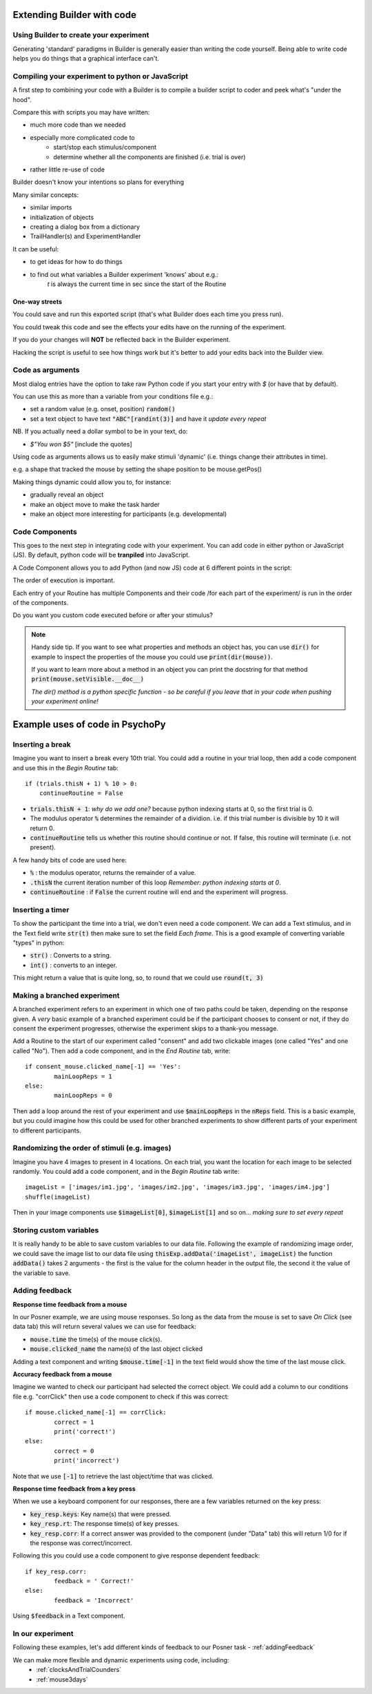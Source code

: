 
.. PEP 2014 slides file, created by
   hieroglyph-quickstart on Tue Mar  4 20:42:06 2014.

.. _builderAndCode:

Extending Builder with code
===============================

Using Builder to create your experiment
------------------------------------------

Generating 'standard' paradigms in Builder is generally easier than writing the code yourself. Being able to write code helps you do things that a graphical interface can't.

.. _scriptOutput:

Compiling your experiment to python or JavaScript
---------------------------------------------------

A first step to combining your code with a Builder is to compile a builder script to coder and peek what's "under the hood".

.. image:: /_images/compile.png

.. nextslide::

Compare this with scripts you may have written:

- much more code than we needed
- especially more complicated code to
    - start/stop each stimulus/component
    - determine whether all the components are finished (i.e. trial is over)
- rather little re-use of code

Builder doesn't know your intentions so plans for everything

.. nextslide::

Many similar concepts:

- similar imports
- initialization of objects
- creating a dialog box from a dictionary
- TrailHandler(s) and ExperimentHandler

It can be useful:

- to get ideas for how to do things
- to find out what variables a Builder experiment 'knows' about e.g.:
    `t` is always the current time in sec since the start of the Routine

One-way streets
^^^^^^^^^^^^^^^^^

You could save and run this exported script (that's what Builder does each time you press run).

You could tweak this code and see the effects your edits have on the running of the experiment.

If you do your changes will **NOT** be reflected back in the Builder experiment.

Hacking the script is useful to see how things work but it's better to add your edits back into the Builder view.

.. _codeArguments:

Code as arguments
---------------------

Most dialog entries have the option to take raw Python code if you start your entry with `$` (or have that by default).

You can use this as more than a variable from your conditions file e.g.:

- set a random value (e.g. onset, position) :code:`random()`
- set a text object to have text :code:`"ABC"[randint(3)]` and have it `update every repeat`

NB. If you actually need a dollar symbol to be in your text, do:

- `$"You won $5"` [include the quotes]

.. nextslide::

Using code as arguments allows us to easily make stimuli 'dynamic' (i.e. things change their attributes in time). 

e.g. a shape that tracked the mouse by setting the shape position to be mouse.getPos()

.. nextslide::

Making things dynamic could allow you to, for instance:

- gradually reveal an object
- make an object move to make the task harder
- make an object more interesting for participants (e.g. developmental)

.. _codeComps:

Code Components
---------------------

This goes to the next step in integrating code with your experiment. You can add code in either python or JavaScript (JS). By default, python code will be **tranpiled** into JavaScript. 

.. image:: /_images/code_component.png

.. nextslide::

A Code Component allows you to add Python (and now JS) code at 6 different points in the script:

.. image:: /_images/code_component_sequence.png

.. nextslide::

The order of execution is important.

Each entry of your Routine has multiple Components and their code /for each part of the experiment/  is run in the order of the components.

Do you want you custom code executed before or after your stimulus?

.. note::
  Handy side tip. If you want to see what properties and methods an object has, you can  use :code:`dir()` for example to inspect the properties of the mouse you could use :code:`print(dir(mouse))`.

  If you want to learn more about a method in an object you can print the docstring for that method :code:`print(mouse.setVisible.__doc__)`

  *The dir() method is a python specific function - so be careful if you leave that in your code when pushing your experiment online!*


Example uses of code in PsychoPy
================================

Inserting a break
-------------------

Imagine you want to insert a break every 10th trial. You could add a routine in your trial loop, then add a code component and use this in the *Begin Routine* tab::

	if (trials.thisN + 1) % 10 > 0:
	    continueRoutine = False

- :code:`trials.thisN + 1`: *why do we add one?* because python indexing starts at 0, so the first trial is 0. 
- The modulus operator :code:`%` determines the remainder of a dividion. i.e. if this trial number is divisible by 10 it will return 0. 
- :code:`continueRoutine` tells us whether this routine should continue or not. If false, this routine will terminate (i.e. not present).

.. nextslide::

A few handy bits of code are used here:

- :code:`%` : the modulus operator, returns the remainder of a value.
- :code:`.thisN` the current iteration number of this loop *Remember: python indexing starts at 0*.
- :code:`continueRoutine` : if :code:`False` the current routine will end and the experiment will progress. 

Inserting a timer
-------------------

To show the participant the time into a trial, we don't even need a code component. We can add a Text stimulus, and in the Text field write :code:`str(t)` then make sure to set the field *Each frame*. This is a good example of converting variable "types" in python:

- :code:`str()` : Converts to a string.
- :code:`int()` : converts to an integer.

.. nextslide::

This might return a value that is quite long, so, to round that we could use :code:`round(t, 3)`


Making a branched experiment
--------------------------------------
A branched experiment refers to an experiment in which one of two paths could be taken, depending on the response given. A *very* basic example of a branched experiment could be if the participant chooses to consent or not, if they do consent the experiment progresses, otherwise the experiment skips to a thank-you message. 

.. nextslide::

Add a Routine to the start of our experiment called "consent" and add two clickable images (one called "Yes" and one called "No"). Then add a code component, and in the *End Routine* tab, write::

	if consent_mouse.clicked_name[-1] == 'Yes':
		mainLoopReps = 1
	else:
		mainLoopReps = 0

Then add a loop around the rest of your experiment and use :code:`$mainLoopReps` in the :code:`nReps` field. This is a basic example, but you could imagine how this could be used for other branched experiments to show different parts of your experiment to different participants. 

Randomizing the order of stimuli (e.g. images)
------------------------------------------------

Imagine you have 4 images to present in 4 locations. On each trial, you want the location for each image to be selected randomly. You could add a code component, and in the `Begin Routine` tab write::
	
	imageList = ['images/im1.jpg', 'images/im2.jpg', 'images/im3.jpg', 'images/im4.jpg']
	shuffle(imageList)

Then in your image components use :code:`$imageList[0]`, :code:`$imageList[1]` and so on... *making sure to set every repeat*


Storing custom variables
--------------------------------------

It is really handy to be able to save custom variables to our data file. Following the example of randomizing image order, we could save the image list to our data file using :code:`thisExp.addData('imageList', imageList)` the function :code:`addData()` takes 2 arguments - the first is the value for the column header in the output file, the second it the value of the variable to save. 

Adding feedback
--------------------------------------

**Response time feedback from a mouse** 

In our Posner example, we are using mouse responses. So long as the data from the mouse is set to save *On Click* (see data tab) this will return several values we can use for feedback:

- :code:`mouse.time` the time(s) of the mouse click(s). 
- :code:`mouse.clicked_name` the name(s) of the last object clicked

.. nextslide::

Adding a text component and writing :code:`$mouse.time[-1]` in the text field would show the time of the last mouse click. 

.. nextslide::

**Accuracy feedback from a mouse** 

Imagine we wanted to check our participant had selected the correct object. We could add a column to our conditions file e.g. "corrClick" then use a code component to check if this was correct::

	if mouse.clicked_name[-1] == corrClick:
		correct = 1
		print('correct!')
	else:
		correct = 0
		print('incorrect')

Note that we use :code:`[-1]` to retrieve the last object/time that was clicked. 

**Response time feedback from a key press** 

When we use a keyboard component for our responses, there are a few variables returned on the key press:

- :code:`key_resp.keys`: Key name(s) that were pressed.
- :code:`key_resp.rt`: The response time(s) of key presses.
- :code:`key_resp.corr`: If a correct answer was provided to the component (under "Data" tab) this will return 1/0 for if the response was correct/incorrect.

.. nextslide::

Following this you could use a code component to give response dependent feedback::
	
	if key_resp.corr:
		feedback = ' Correct!'
	else:
		feedback = 'Incorrect'

Using :code:`$feedback` in a Text component. 

In our experiment
---------------------

Following these examples, let's add different kinds of feedback to our Posner task - :ref:`addingFeedback`

We can make more flexible and dynamic experiments using code, including:
   - :ref:`clocksAndTrialCounders`
   - :ref:`mouse3days`
